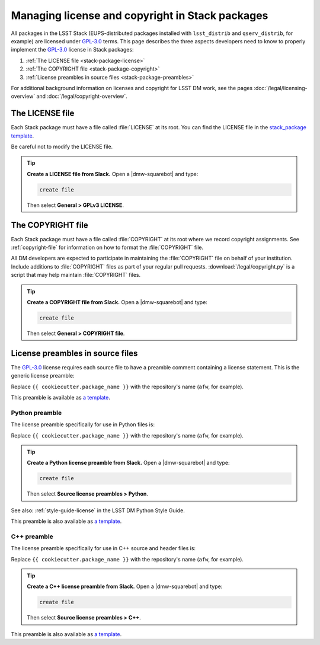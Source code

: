 ################################################
Managing license and copyright in Stack packages
################################################

All packages in the LSST Stack (EUPS-distributed packages installed with ``lsst_distrib`` and ``qserv_distrib``, for example) are licensed under `GPL-3.0`_ terms.
This page describes the three aspects developers need to know to properly implement the `GPL-3.0`_ license in Stack packages:

1. :ref:`The LICENSE file <stack-package-license>`
2. :ref:`The COPYRIGHT file <stack-package-copyright>`
3. :ref:`License preambles in source files <stack-package-preambles>`

For additional background information on licenses and copyright for LSST DM work, see the pages :doc:`/legal/licensing-overview` and :doc:`/legal/copyright-overview`.

.. _stack-package-license:

The LICENSE file
================

Each Stack package must have a file called :file:`LICENSE` at its root.
You can find the LICENSE file in the `stack_package template <https://github.com/lsst/templates/blob/main/project_templates/stack_package/%7B%7Bcookiecutter.package_name%7D%7D/LICENSE>`__.

Be careful not to modify the LICENSE file.

.. tip::

   **Create a LICENSE file from Slack.**
   Open a |dmw-squarebot| and type:

   .. code-block:: text

      create file

   Then select **General > GPLv3 LICENSE**.

.. _stack-package-copyright:

The COPYRIGHT file
==================

Each Stack package must have a file called :file:`COPYRIGHT` at its root where we record copyright assignments.
See :ref:`copyright-file` for information on how to format the :file:`COPYRIGHT` file.

All DM developers are expected to participate in maintaining the :file:`COPYRIGHT` file on behalf of your institution.
Include additions to :file:`COPYRIGHT` files as part of your regular pull requests.
:download:`/legal/copyright.py` is a script that may help maintain :file:`COPYRIGHT` files.

.. tip::

   **Create a COPYRIGHT file from Slack.**
   Open a |dmw-squarebot| and type:

   .. code-block:: text

      create file

   Then select **General > COPYRIGHT file**.

.. _stack-package-preambles:

License preambles in source files
=================================

The `GPL-3.0`_ license requires each source file to have a preamble comment containing a license statement.
This is the generic license preamble:

.. remote-code-block:: https://raw.githubusercontent.com/lsst/templates/main/file_templates/stack_license_preamble_txt/template.txt.jinja
   :language: jinja

Replace ``{{ cookiecutter.package_name }}`` with the repository's name (``afw``, for example).

This preamble is available as `a template <https://github.com/lsst/templates/tree/main/file_templates/stack_license_preamble_txt>`__.

Python preamble
---------------

The license preamble specifically for use in Python files is:

.. remote-code-block:: https://raw.githubusercontent.com/lsst/templates/main/file_templates/stack_license_preamble_py/template.py.jinja
   :language: jinja

Replace ``{{ cookiecutter.package_name }}`` with the repository's name (``afw``, for example).

.. tip::

   **Create a Python license preamble from Slack.**
   Open a |dmw-squarebot| and type:

   .. code-block:: text

      create file

   Then select **Source license preambles > Python**.

See also: :ref:`style-guide-license` in the LSST DM Python Style Guide.

This preamble is also available as `a template <https://github.com/lsst/templates/tree/main/file_templates/stack_license_preamble_py>`__.

C++ preamble
------------

The license preamble specifically for use in C++ source and header files is:

.. remote-code-block:: https://raw.githubusercontent.com/lsst/templates/main/file_templates/stack_license_preamble_cpp/template.cc.jinja
   :language: jinja

Replace ``{{ cookiecutter.package_name }}`` with the repository's name (``afw``, for example).

.. tip::

   **Create a C++ license preamble from Slack.**
   Open a |dmw-squarebot| and type:

   .. code-block:: text

      create file

   Then select **Source license preambles > C++**.

This preamble is also available as `a template <https://github.com/lsst/templates/tree/main/file_templates/stack_license_preamble_cpp>`__.

.. _`GPL-3.0`: https://choosealicense.com/licenses/gpl-3.0/
